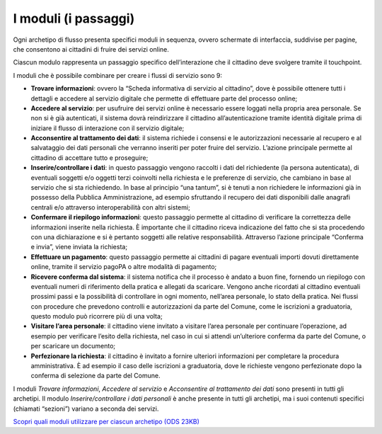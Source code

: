 I moduli (i passaggi)
==========================

Ogni archetipo di flusso presenta specifici moduli in sequenza, ovvero schermate di interfaccia, suddivise per pagine, che consentono ai cittadini di fruire dei servizi online.

Ciascun modulo rappresenta un passaggio specifico dell’interazione che il cittadino deve svolgere tramite il touchpoint.

I moduli che è possibile combinare per creare i flussi di servizio sono 9:

- **Trovare informazioni**: ovvero la “Scheda informativa di servizio al cittadino”, dove è possibile ottenere tutti i dettagli e accedere al servizio digitale che permette di effettuare parte del processo online;
- **Accedere al servizio**: per usufruire dei servizi online è necessario essere loggati nella propria area personale. Se non si è già autenticati, il sistema dovrà reindirizzare il cittadino all’autenticazione tramite identità digitale prima di iniziare il flusso di interazione con il servizio digitale;
- **Acconsentire al trattamento dei dati**: il sistema richiede i consensi e le autorizzazioni necessarie al recupero e al salvataggio dei dati personali che verranno inseriti per poter fruire del servizio. L’azione principale permette al cittadino di accettare tutto e proseguire;
- **Inserire/controllare i dati**: in questo passaggio vengono raccolti i dati del richiedente (la persona autenticata), di eventuali soggetti e/o oggetti terzi coinvolti nella richiesta e le preferenze di servizio, che cambiano in base al servizio che si sta richiedendo. In base al principio “una tantum”, si è tenuti a non richiedere le informazioni già in possesso della Pubblica Amministrazione, ad esempio sfruttando il recupero dei dati disponibili dalle anagrafi centrali e/o attraverso interoperabilità con altri sistemi;
- **Confermare il riepilogo informazioni**: questo passaggio permette al cittadino di verificare la correttezza delle informazioni inserite nella richiesta. È importante che il cittadino riceva indicazione del fatto che si sta procedendo con una dichiarazione e si è pertanto soggetti alle relative responsabilità. Attraverso l’azione principale “Conferma e invia”, viene inviata la richiesta;
- **Effettuare un pagamento**: questo passaggio permette ai cittadini di pagare eventuali importi dovuti direttamente online, tramite il servizio pagoPA o altre modalità di pagamento;
- **Ricevere conferma dal sistema**: il sistema notifica che il processo è andato a buon fine, fornendo un riepilogo con eventuali numeri di riferimento della pratica e allegati da scaricare. Vengono anche ricordati al cittadino eventuali prossimi passi e la possibilità di controllare in ogni momento, nell’area personale, lo stato della pratica. Nei flussi con procedure che prevedono controlli e autorizzazioni da parte del Comune, come le iscrizioni a graduatoria, questo modulo può ricorrere più di una volta;
- **Visitare l’area personale**: il cittadino viene invitato a visitare l’area personale per continuare l’operazione, ad esempio per verificare l’esito della richiesta, nel caso in cui si attendi un’ulteriore conferma da parte del Comune, o per scaricare un documento;
- **Perfezionare la richiesta**: il cittadino è invitato a fornire ulteriori informazioni per completare la procedura amministrativa. È ad esempio il caso delle iscrizioni a graduatoria, dove le richieste vengono perfezionate dopo la conferma di selezione da parte del Comune.

I moduli *Trovare informazioni*, *Accedere al servizio* e *Acconsentire al trattamento dei dati* sono presenti in tutti gli archetipi. Il modulo *Inserire/controllare i dati personali* è anche presente in tutti gli archetipi, ma i suoi contenuti specifici (chiamati “sezioni”) variano a seconda dei servizi.

`Scopri quali moduli utilizzare per ciascun archetipo (ODS 23KB) <https://designers.italia.it/files/resources/modelli/comuni/adotta-il-modello-di-servizi-digitali-comunali/comprendi-lo-stato-dell-arte/Tipologie-flussi-servizio-Comuni.ods>`_
